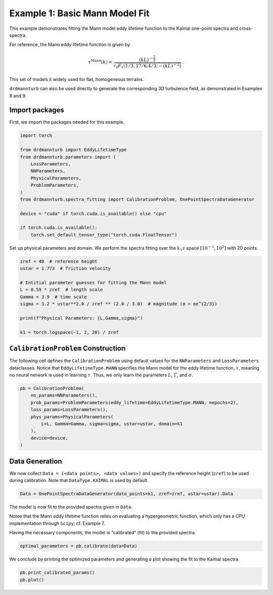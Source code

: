 
.. DO NOT EDIT.
.. THIS FILE WAS AUTOMATICALLY GENERATED BY SPHINX-GALLERY.
.. TO MAKE CHANGES, EDIT THE SOURCE PYTHON FILE:
.. "auto_examples/01_basic_mann_parameters_fit.py"
.. LINE NUMBERS ARE GIVEN BELOW.

.. only:: html

    .. note::
        :class: sphx-glr-download-link-note

        :ref:`Go to the end <sphx_glr_download_auto_examples_01_basic_mann_parameters_fit.py>`
        to download the full example code

.. rst-class:: sphx-glr-example-title

.. _sphx_glr_auto_examples_01_basic_mann_parameters_fit.py:


===============================
Example 1: Basic Mann Model Fit
===============================

This example demonstrates fitting the Mann model eddy lifetime function to the Kaimal one-point spectra and cross-spectra.

For reference, the Mann eddy lifetime function is given by

.. math::

    \tau^{\mathrm{Mann}}(k)=\frac{(k L)^{-\frac{2}{3}}}{\sqrt{{ }_2 F_1\left(1 / 3,17 / 6 ; 4 / 3 ;-(k L)^{-2}\right)}}\,.

This set of models it widely used for flat, homogeneous terrains.

``drdmannturb`` can also be used directly to generate the corresponding 3D turbulence field, as demonstrated in Examples 8 and 9.

.. GENERATED FROM PYTHON SOURCE LINES 21-25

Import packages
---------------

First, we import the packages needed for this example.

.. GENERATED FROM PYTHON SOURCE LINES 25-42

.. code-block:: Python


    import torch

    from drdmannturb import EddyLifetimeType
    from drdmannturb.parameters import (
        LossParameters,
        NNParameters,
        PhysicalParameters,
        ProblemParameters,
    )
    from drdmannturb.spectra_fitting import CalibrationProblem, OnePointSpectraDataGenerator

    device = "cuda" if torch.cuda.is_available() else "cpu"

    if torch.cuda.is_available():
        torch.set_default_tensor_type("torch.cuda.FloatTensor")








.. GENERATED FROM PYTHON SOURCE LINES 43-45

Set up physical parameters and domain. We perform the spectra fitting over the
:math:`k_1 z` space :math:`[10^{{-1}}, 10^2]` with 20 points.

.. GENERATED FROM PYTHON SOURCE LINES 45-58

.. code-block:: Python


    zref = 40  # reference height
    ustar = 1.773  # friction velocity

    # Intitial parameter guesses for fitting the Mann model
    L = 0.59 * zref  # length scale
    Gamma = 3.9  # time scale
    sigma = 3.2 * ustar**2.0 / zref ** (2.0 / 3.0)  # magnitude (σ = αϵ^{2/3})

    print(f"Physical Parameters: {L,Gamma,sigma}")

    k1 = torch.logspace(-1, 2, 20) / zref





.. rst-class:: sphx-glr-script-out

 .. code-block:: none

    Physical Parameters: (23.599999999999998, 3.9, 0.8600574364289042)




.. GENERATED FROM PYTHON SOURCE LINES 59-66

``CalibrationProblem`` Construction
-----------------------------------
The following cell defines the ``CalibrationProblem`` using default values
for the ``NNParameters`` and ``LossParameters`` dataclasses.
Notice that ``EddyLifetimeType.MANN`` specifies the Mann model for the eddy lifetime
function, :math:`\tau`, meaning no neural network is used in learning :math:`\tau`.
Thus, we only learn the parameters :math:`L`, :math:`\Gamma`, and :math:`\sigma`.

.. GENERATED FROM PYTHON SOURCE LINES 66-76

.. code-block:: Python

    pb = CalibrationProblem(
        nn_params=NNParameters(),
        prob_params=ProblemParameters(eddy_lifetime=EddyLifetimeType.MANN, nepochs=2),
        loss_params=LossParameters(),
        phys_params=PhysicalParameters(
            L=L, Gamma=Gamma, sigma=sigma, ustar=ustar, domain=k1
        ),
        device=device,
    )








.. GENERATED FROM PYTHON SOURCE LINES 77-82

Data Generation
---------------
We now collect ``Data = (<data points>, <data values>)`` and specify the
reference height (``zref``) to be used during calibration. Note that ``DataType.KAIMAL``
is used by default.

.. GENERATED FROM PYTHON SOURCE LINES 82-85

.. code-block:: Python


    Data = OnePointSpectraDataGenerator(data_points=k1, zref=zref, ustar=ustar).Data








.. GENERATED FROM PYTHON SOURCE LINES 86-92

The model is now fit to the provided spectra given in ``Data``.

Notee that the Mann eddy lifetime function relies on evaluating a hypergeometric function,
which only has a CPU implementation through ``Scipy``; cf. Example 7.

Having the necessary components, the model is "calibrated" (fit) to the provided spectra.

.. GENERATED FROM PYTHON SOURCE LINES 92-95

.. code-block:: Python


    optimal_parameters = pb.calibrate(data=Data)





.. rst-class:: sphx-glr-script-out

 .. code-block:: none

    ========================================
    Initial loss: 0.036969418218857554
    ========================================
      0%|          | 0/2 [00:00<?, ?it/s]     50%|█████     | 1/2 [00:03<00:03,  3.67s/it]    100%|██████████| 2/2 [00:04<00:00,  2.20s/it]    100%|██████████| 2/2 [00:04<00:00,  2.42s/it]
    ========================================
    Spectra fitting concluded with final loss: 0.025248721189996617




.. GENERATED FROM PYTHON SOURCE LINES 96-98

We conclude by printing the optimized parameters and generating a plot showing the
fit to the Kaimal spectra.

.. GENERATED FROM PYTHON SOURCE LINES 98-100

.. code-block:: Python

    pb.print_calibrated_params()
    pb.plot()



.. image-sg:: /auto_examples/images/sphx_glr_01_basic_mann_parameters_fit_001.png
   :alt: One-point spectra, Eddy lifetime
   :srcset: /auto_examples/images/sphx_glr_01_basic_mann_parameters_fit_001.png
   :class: sphx-glr-single-img


.. rst-class:: sphx-glr-script-out

 .. code-block:: none

    ========================================
    Optimal calibrated L        :  27.2532 
    Optimal calibrated Γ        :   3.6762 
    Optimal calibrated αϵ^{2/3} :   0.7988 
    ========================================





.. rst-class:: sphx-glr-timing

   **Total running time of the script:** (0 minutes 5.465 seconds)


.. _sphx_glr_download_auto_examples_01_basic_mann_parameters_fit.py:

.. only:: html

  .. container:: sphx-glr-footer sphx-glr-footer-example

    .. container:: sphx-glr-download sphx-glr-download-jupyter

      :download:`Download Jupyter notebook: 01_basic_mann_parameters_fit.ipynb <01_basic_mann_parameters_fit.ipynb>`

    .. container:: sphx-glr-download sphx-glr-download-python

      :download:`Download Python source code: 01_basic_mann_parameters_fit.py <01_basic_mann_parameters_fit.py>`


.. only:: html

 .. rst-class:: sphx-glr-signature

    `Gallery generated by Sphinx-Gallery <https://sphinx-gallery.github.io>`_
